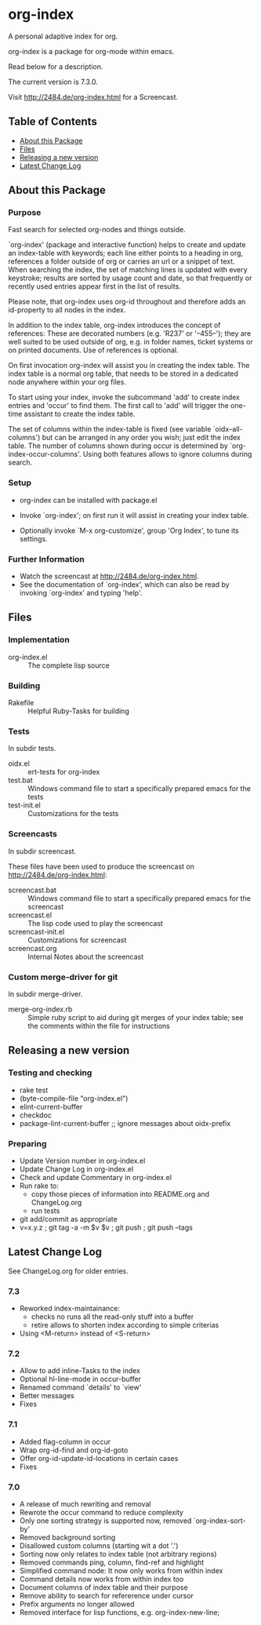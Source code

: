 * org-index

  A personal adaptive index for org.
  
  org-index is a package for org-mode within emacs.

  Read below for a description.

  The current version is 7.3.0.

  Visit http://2484.de/org-index.html for a Screencast.

** Table of Contents

   - [[#about-this-package][About this Package]]
   - [[#files][Files]]
   - [[#releasing-a-new-version][Releasing a new version]]
   - [[#latest-change-log][Latest Change Log]]

** About this Package

*** Purpose

    Fast search for selected org-nodes and things outside.

    `org-index' (package and interactive function) helps to create and
    update an index-table with keywords; each line either points to a
    heading in org, references a folder outside of org or carries an url or
    a snippet of text.  When searching the index, the set of matching lines
    is updated with every keystroke; results are sorted by usage count and
    date, so that frequently or recently used entries appear first in the
    list of results.

    Please note, that org-index uses org-id throughout and therefore adds
    an id-property to all nodes in the index.

    In addition to the index table, org-index introduces the concept of
    references: These are decorated numbers (e.g. 'R237' or '--455--');
    they are well suited to be used outside of org, e.g. in folder names,
    ticket systems or on printed documents. Use of references is optional.

    On first invocation org-index will assist you in creating the index
    table. The index table is a normal org table, that needs to be stored
    in a dedicated node anywhere within your org files.

    To start using your index, invoke the subcommand 'add' to create index
    entries and 'occur' to find them. The first call to 'add' will trigger
    the one-time assistant to create the index table.

    The set of columns within the index-table is fixed (see variable
    `oidx--all-columns') but can be arranged in any order you wish; just
    edit the index table.  The number of columns shown during occur is
    determined by `org-index-occur-columns'.  Using both features allows to
    ignore columns during search.

*** Setup

    - org-index can be installed with package.el
    - Invoke `org-index'; on first run it will assist in creating your
      index table.

    - Optionally invoke `M-x org-customize', group 'Org Index', to tune
      its settings.

*** Further Information

    - Watch the screencast at http://2484.de/org-index.html.
    - See the documentation of `org-index', which can also be read by
      invoking `org-index' and typing 'help'.

** Files

*** Implementation

    - org-index.el :: The complete lisp source

*** Building

    - Rakefile :: Helpful Ruby-Tasks for building

*** Tests
    
    In subdir tests.

    - oidx.el :: ert-tests for org-index
    - test.bat :: Windows command file to start a specifically prepared emacs for the tests
    - test-init.el :: Customizations for the tests

*** Screencasts
    
    In subdir screencast.

    These files have been used to produce the screencast on http://2484.de/org-index.html:

    - screencast.bat :: Windows command file to start a specifically prepared emacs for the screencast
    - screencast.el :: The lisp code used to play the screencast
    - screencast-init.el :: Customizations for screencast
    - screencast.org :: Internal Notes about the screencast
		       	
*** Custom merge-driver for git

    In subdir merge-driver.

    - merge-org-index.rb :: Simple ruby script to aid during git merges of your index table;
      see the comments within the file for instructions	 

** Releasing a new version

*** Testing and checking

    - rake test
    - (byte-compile-file "org-index.el")
    - elint-current-buffer
    - checkdoc
    - package-lint-current-buffer ;; ignore messages about oidx-prefix

*** Preparing

    - Update Version number in org-index.el
    - Update Change Log in org-index.el
    - Check and update Commentary in org-index.el
    - Run rake to:
      - copy those pieces of information into README.org and
        ChangeLog.org
      - run tests
    - git add/commit as appropriate 
    - v=x.y.z ; git tag -a -m $v $v ; git push ; git push --tags

** Latest Change Log

   See ChangeLog.org for older entries.

*** 7.3

    - Reworked index-maintainance:
      - checks no runs all the read-only stuff into a buffer
      - retire allows to shorten index according to simple criterias
    - Using <M-return> instead of <S-return>

*** 7.2

    - Allow to add inline-Tasks to the index
    - Optional hl-line-mode in occur-buffer
    - Renamed command `details' to `view'
    - Better messages
    - Fixes

*** 7.1

    - Added flag-column in occur
    - Wrap org-id-find and org-id-goto
    - Offer org-id-update-id-locations in certain cases
    - Fixes

*** 7.0

    - A release of much rewriting and removal
    - Rewrote the occur command to reduce complexity
    - Only one sorting strategy is supported now, removed `org-index-sort-by'
    - Removed background sorting
    - Disallowed custom columns (starting wit a dot '.')
    - Sorting now only relates to index table (not arbitrary regions)
    - Removed commands ping, column, find-ref and highlight
    - Simplified command node: It now only works from within index
    - Command details now works from within index too
    - Document columns of index table and their purpose
    - Remove ability to search for refererence under cursor
    - Prefix arguments no longer allowed
    - Removed interface for lisp functions, e.g. org-index-new-line;

